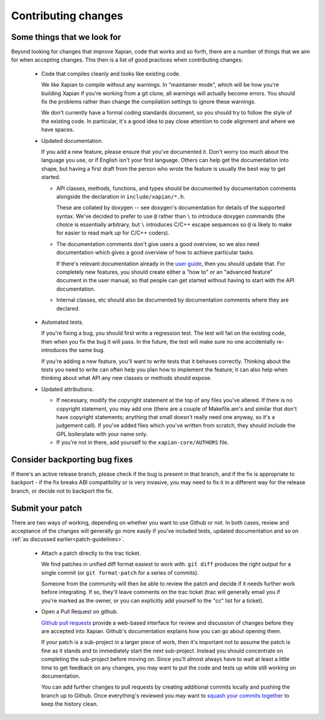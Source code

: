 .. _contributing changes:

Contributing changes
====================

.. _patch-guidelines:

Some things that we look for
----------------------------

Beyond looking for changes that improve Xapian, code that works
and so forth, there are a number of things that we aim for when
accepting changes. This then is a list of good practices when
contributing changes:

 * Code that compiles cleanly and looks like existing code.

   We like Xapian to compile without any warnings. In "maintainer
   mode", which will be how you're building Xapian if you're
   working from a git clone, all warnings will actually become
   errors. You should fix the problems rather than change the
   compilation settings to ignore these warnings.

   We don't currently have a formal coding standards document, so
   you should try to follow the style of the existing
   code. In particular, it's a good idea to pay close attention
   to code alignment and where we have spaces.

 * Updated documentation.

   If you add a new feature, please ensure that you've documented
   it. Don't worry too much about the language you use, or if
   English isn't your first language. Others can help get the
   documentation into shape, but having a first draft from the
   person who wrote the feature is usually the best way to get
   started.

   * API classes, methods, functions, and types should be
     documented by documentation comments alongside the
     declaration in ``include/xapian/*.h``.

     These are collated by doxygen -- see doxygen's documentation
     for details of the supported syntax.  We've decided to prefer
     to use ``@`` rather than ``\`` to introduce doxygen commands
     (the choice is essentially arbitrary, but ``\`` introduces
     C/C++ escape sequences so ``@`` is likely to make for easier
     to read mark up for C/C++ coders).

   * The documentation comments don't give users a good overview,
     so we also need documentation which gives a good overview of
     how to achieve particular tasks.

     If there's relevant documentation already in the `user guide`_,
     then you should update that.  For completely new features,
     you should create either a "how to" or an "advanced feature"
     document in the user manual, so that people can get started
     without having to start with the API documentation.

   * Internal classes, etc should also be documented by
     documentation comments where they are declared.

.. _user guide: https://getting-started-with-xapian.readthedocs.org/

 * Automated tests.

   If you're fixing a bug, you should first write a regression
   test.  The test will fail on the existing code, then when you
   fix the bug it will pass. In the future, the test will make
   sure no one accidentally re-introduces the same bug.

   If you're adding a new feature, you'll want to write tests that
   it behaves correctly. Thinking about the tests you need to
   write can often help you plan how to implement the feature; it
   can also help when thinking about what API any new classes or
   methods should expose.

 * Updated attributions.

   * If necessary, modify the copyright statement at the top of any
     files you've altered. If there is no copyright statement, you may
     add one (there are a couple of Makefile.am's and similar that
     don't have copyright statements; anything that small doesn't
     really need one anyway, so it's a judgement call).  If you've
     added files which you've written from scratch, they should
     include the GPL boilerplate with your name only.

   * If you're not in there, add yourself to the
     ``xapian-core/AUTHORS`` file.

Consider backporting bug fixes
------------------------------

If there's an active release branch, please check if the bug is present
in that branch, and if the fix is appropriate to backport - if the fix
breaks ABI compatibility or is very invasive, you may need to fix it in
a different way for the release branch, or decide not to backport the fix.

Submit your patch
-----------------

There are two ways of working, depending on whether you want to use
Github or not. In both cases, review and acceptance of the changes
will generally go more easily if you've included tests, updated
documentation and so on :ref:`as discussed earlier<patch-guidelines>`.

 * Attach a patch directly to the trac ticket.

   We find patches in unified diff format easiest to work with. ``git diff``
   produces the right output for a single commit (or ``git format-patch``
   for a series of commits).

   Someone from the community will then be able to review the patch
   and decide if it needs further work before integrating. If so,
   they'll leave comments on the trac ticket (trac will generally
   email you if you're marked as the owner, or you can explicitly
   add yourself to the "cc" list for a ticket).

 * Open a Pull Request on github.

   `Github pull requests`_ provide a web-based interface for review
   and discussion of changes before they are accepted into
   Xapian. Github's documentation explains how you can go about
   opening them.

   If your patch is a sub-project in a larger piece of work, then
   it's important not to assume the patch is fine as it stands and to
   immediately start the next sub-project. Instead you should
   concentrate on completing the sub-project before moving on. Since
   you'll almost always have to wait at least a little time to get
   feedback on any changes, you may want to put the code and tests up
   while still working on documentation.

   You can add further changes to pull requests by creating
   additional commits locally and pushing the branch up to Github.
   Once everything's reviewed you may want to `squash your commits
   together`_ to keep the history clean.

.. _Github pull requests: https://help.github.com/categories/collaborating-on-projects-using-pull-requests/
.. _squash your commits together: https://robots.thoughtbot.com/git-interactive-rebase-squash-amend-rewriting-history
